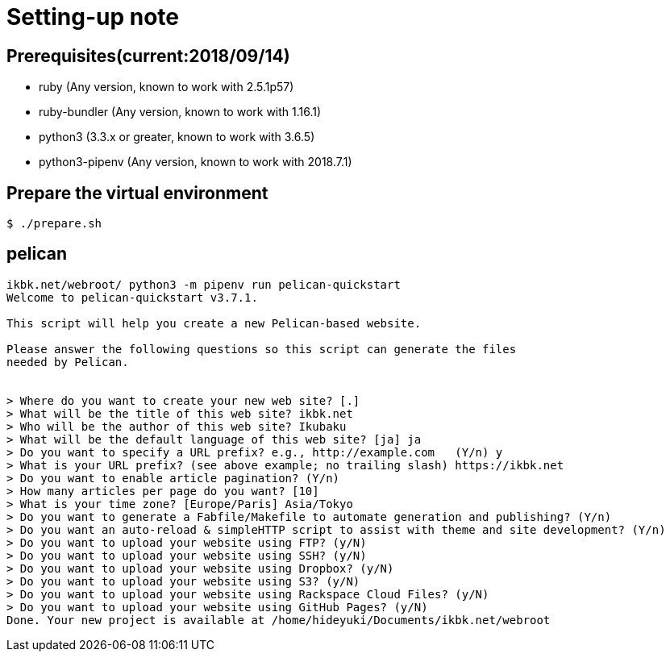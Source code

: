 = Setting-up note

== Prerequisites(current:2018/09/14)
* ruby (Any version, known to work with 2.5.1p57)
* ruby-bundler (Any version, known to work with 1.16.1)
* python3 (3.3.x or greater, known to work with 3.6.5)
* python3-pipenv (Any version, known to work with 2018.7.1)

== Prepare the virtual environment
[source]
----
$ ./prepare.sh
----

== pelican
[source]
----
ikbk.net/webroot/ python3 -m pipenv run pelican-quickstart
Welcome to pelican-quickstart v3.7.1.

This script will help you create a new Pelican-based website.

Please answer the following questions so this script can generate the files
needed by Pelican.

    
> Where do you want to create your new web site? [.] 
> What will be the title of this web site? ikbk.net
> Who will be the author of this web site? Ikubaku
> What will be the default language of this web site? [ja] ja
> Do you want to specify a URL prefix? e.g., http://example.com   (Y/n) y
> What is your URL prefix? (see above example; no trailing slash) https://ikbk.net
> Do you want to enable article pagination? (Y/n) 
> How many articles per page do you want? [10] 
> What is your time zone? [Europe/Paris] Asia/Tokyo
> Do you want to generate a Fabfile/Makefile to automate generation and publishing? (Y/n) 
> Do you want an auto-reload & simpleHTTP script to assist with theme and site development? (Y/n) 
> Do you want to upload your website using FTP? (y/N) 
> Do you want to upload your website using SSH? (y/N) 
> Do you want to upload your website using Dropbox? (y/N) 
> Do you want to upload your website using S3? (y/N) 
> Do you want to upload your website using Rackspace Cloud Files? (y/N) 
> Do you want to upload your website using GitHub Pages? (y/N) 
Done. Your new project is available at /home/hideyuki/Documents/ikbk.net/webroot
----
